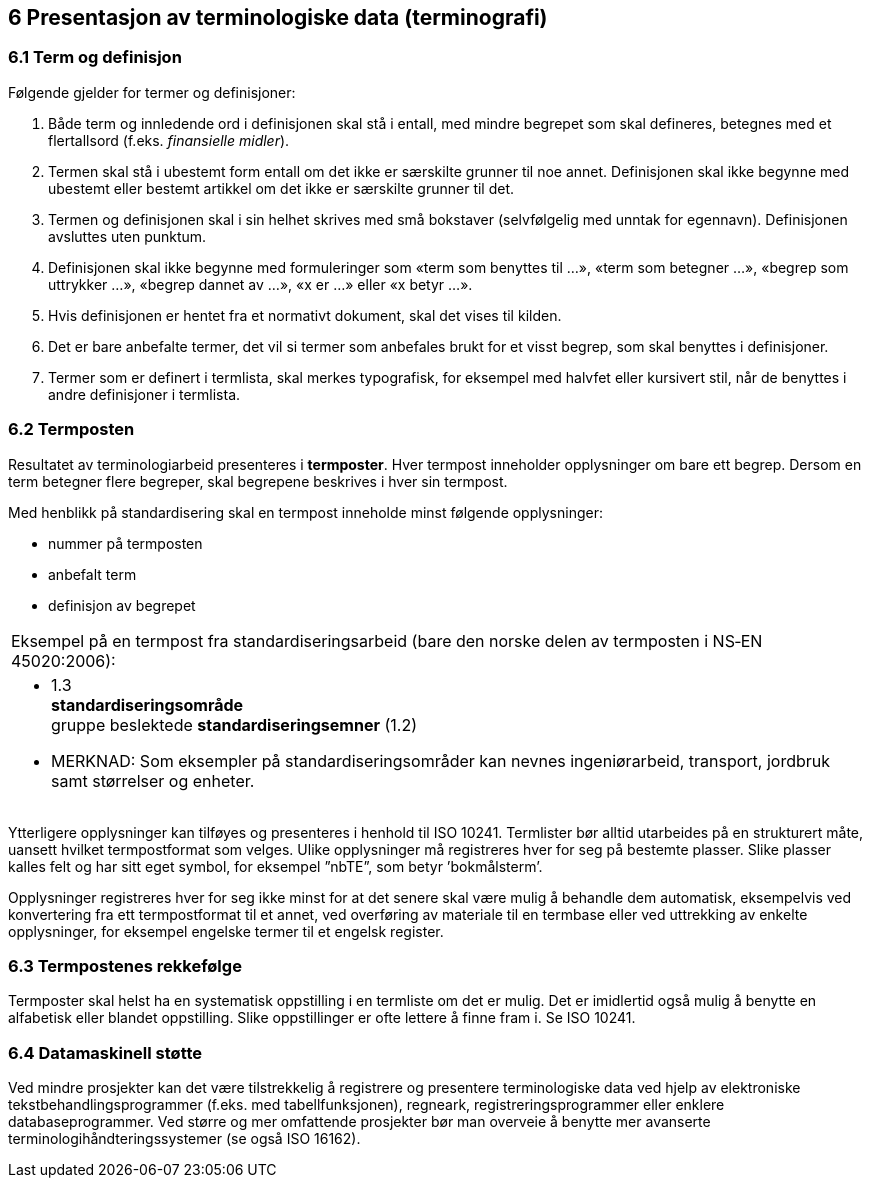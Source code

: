 == 6 Presentasjon av terminologiske data (terminografi) [[kap6]]


=== 6.1 Term og definisjon [[kap6.1]]

Følgende gjelder for termer og definisjoner:

. Både term og innledende ord i definisjonen skal stå i entall, med mindre begrepet som skal defineres, betegnes med et flertallsord (f.eks. _finansielle midler_).
. Termen skal stå i ubestemt form entall om det ikke er særskilte grunner til noe annet. Definisjonen skal ikke begynne med ubestemt eller bestemt artikkel om det ikke er særskilte grunner til det.
. Termen og definisjonen skal i sin helhet skrives med små bokstaver (selvfølgelig med unntak for egennavn). Definisjonen avsluttes uten punktum.
. Definisjonen skal ikke begynne med formuleringer som «term som benyttes til ...», «term som betegner ...», «begrep som uttrykker ...», «begrep dannet av ...», «x er ...» eller «x betyr ...».
. Hvis definisjonen er hentet fra et normativt dokument, skal det vises til kilden.
. Det er bare anbefalte termer, det vil si termer som anbefales brukt for et visst begrep, som skal benyttes i definisjoner.
. Termer som er definert i termlista, skal merkes typografisk, for eksempel med halvfet eller kursivert stil, når de benyttes i andre definisjoner i termlista.

=== 6.2 Termposten [[kap6.2]]

Resultatet av terminologiarbeid presenteres i *termposter*. Hver termpost inneholder opplysninger om bare ett begrep. Dersom en term betegner flere begreper, skal begrepene beskrives i hver sin termpost.

Med henblikk på standardisering skal en termpost inneholde minst følgende opplysninger:

* nummer på termposten
* anbefalt term
* definisjon av begrepet

[grid=none]
|===
|Eksempel på en termpost fra standardiseringsarbeid (bare den norske delen av termposten i NS‑EN 45020:2006):
a|[no-bullet]
* 1.3 +
*standardiseringsområde* +
gruppe beslektede *standardiseringsemner* (1.2)
* MERKNAD: Som eksempler på standardiseringsområder kan nevnes ingeniørarbeid, transport, jordbruk samt størrelser og enheter.
|===

Ytterligere opplysninger kan tilføyes og presenteres i henhold til ISO 10241. Termlister bør alltid utarbeides på en strukturert måte, uansett hvilket termpostformat som velges.  Ulike opplysninger må registreres hver for seg på bestemte plasser. Slike plasser kalles felt og har sitt eget symbol, for eksempel ”nbTE”, som betyr ’bokmålsterm’.

Opplysninger registreres hver for seg ikke minst for at det senere skal være mulig å behandle dem automatisk, eksempelvis ved konvertering fra ett termpostformat til et annet, ved overføring av materiale til en termbase eller ved uttrekking av enkelte opplysninger, for eksempel engelske termer til et engelsk register.

=== 6.3 Termpostenes rekkefølge [[kap6.3]]

Termposter skal helst ha en systematisk oppstilling i en termliste om det er mulig. Det er imidlertid også mulig å benytte en alfabetisk eller blandet oppstilling. Slike oppstillinger er ofte lettere å finne fram i. Se ISO 10241.

=== 6.4 Datamaskinell støtte [[kap6.4]]

Ved mindre prosjekter kan det være tilstrekkelig å registrere og presentere terminologiske data ved hjelp av elektroniske tekstbehandlingsprogrammer (f.eks. med tabellfunksjonen), regneark, registreringsprogrammer eller enklere databaseprogrammer. Ved større og mer omfattende prosjekter bør man overveie å benytte mer avanserte terminologihåndteringssystemer (se også ISO 16162).
